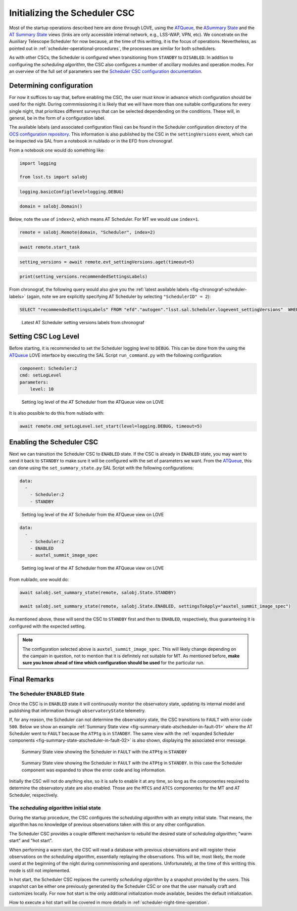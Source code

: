 .. _initializing-the-scheduler-csc:

##############################
Initializing the Scheduler CSC
##############################

Most of the startup operations described here are done through LOVE, using the `ATQueue`_, the `ASummary State`_ and the `AT Summary State`_  views (links are only accessible internal network, e.g., LSS-WAP, VPN, etc).
We concetrate on the Auxiliary Telescope Scheduler for now because, at the time of this writting, it is the focus of operations.
Nevertheless, as pointed out in :ref:`scheduler-operational-procedures`, the processes are similar for both schedulers.

.. _ATQueue: http://amor01.cp.lsst.org/uif/view?id=41
.. _ASummary State: http://amor01.cp.lsst.org/uif/view?id=51
.. _AT Summary State: http://amor01.cp.lsst.org/uif/view?id=62

As with other CSCs, the Scheduler is configured when transitioning from ``STANDBY`` to ``DISABLED``.
In addition to configuring the *scheduling algorithm*, the CSC also configures a number of ancillary modules and operation modes.
For an overview of the full set of parameters see the `Scheduler CSC configuration documentation`_.

.. _Scheduler CSC configuration documentation: https://ts-scheduler.lsst.io/configuration/configuration.html

.. _initializing-the-scheduler-csc-determining-configuration:

Determining configuration
=========================

For now it suffices to say that, before enabling the CSC, the user must know in advance which configuration should be used for the night.
During commmissioning it is likely that we will have more than one suitable configurations for every single night, that prioritizes different surveys that can be selected dependending on the conditions.
These will, in general, be in the form of a configuration label.

The available labels (and associated configuration files) can be found in the Scheduler configuration directory of the `OCS configuration repository`_.
This information is also published by the CSC in the ``settingVersions`` event, which can be inspected via SAL from a notebook in nublado or in the EFD from chronograf.

.. _OCS configuration repository: https://github.com/lsst-ts/ts_config_ocs

From a notebook one would do something like:

.. code-block:: python

    import logging

    from lsst.ts import salobj

.. code-block:: python

    logging.basicConfig(level=logging.DEBUG)

.. code-block:: python

    domain = salobj.Domain()

Below, note the use of ``index=2``, which means AT Scheduler.
For MT we would use ``index=1``.

.. code-block:: python

    remote = salobj.Remote(domain, "Scheduler", index=2)

.. code-block:: python

    await remote.start_task

.. code-block:: python

    setting_versions = await remote.evt_settingVersions.aget(timeout=5)

.. code-block:: python

    print(setting_versions.recommendedSettingsLabels)

From chronograf, the following query would also give you the :ref:`latest available labels <fig-chronograf-scheduler-labels>` (again, note we are explicitly specifying AT Scheduler by selecting ``"SchedulerID" = 2``):

.. code-block:: text

    SELECT "recommendedSettingsLabels" FROM "efd"."autogen"."lsst.sal.Scheduler.logevent_settingVersions"  WHERE "SchedulerID" = 2 ORDER BY DESC LIMIT 1

.. figure:: ./_static/chronograf_scheduler_labels.png
    :name: fig-chronograf-scheduler-labels

    Latest AT Scheduler setting versions labels from chronograf

.. _initializing-the-scheduler-csc-setting-csc-log-level:

Setting CSC Log Level
=====================

Before starting, it is recommended to set the Scheduler logging level to ``DEBUG``.
This can be done from the using the `ATQueue`_ LOVE interface by executing the SAL Script ``run_command.py`` with the following configuration:

.. code-block:: text

    component: Scheduler:2
    cmd: setLogLevel
    parameters:
        level: 10

.. figure:: ./_static/atqueue-run-cmd-scheduler-set-log-level.png
    :name: fig-atqueue-run-cmd-scheduler-set-log-level

    Setting log level of the AT Scheduler from the ATQueue view on LOVE

It is also possible to do this from nublado with:

.. code-block:: python

    await remote.cmd_setLogLevel.set_start(level=logging.DEBUG, timeout=5)

.. _initializing-the-scheduler-csc-enabling-the-scheduler-csc:

Enabling the Scheduler CSC
==========================

Next we can transition the Scheduler CSC to ``ENABLED`` state.
If the CSC is already in ``ENABLED`` state, you may want to send it back to ``STANDBY`` to make sure it will be configured with the set of parameters we want.
From the `ATQueue`_, this can done using the ``set_summary_state.py`` SAL Script with the following configurations:

.. code-block:: text

    data: 
      -
        - Scheduler:2
        - STANDBY

..  figure:: ./_static/atqueue-run-set-summary-state-scheduler-standby.png
    :name: fig-atqueue-run-set-summary-state-scheduler-standby

    Setting log level of the AT Scheduler from the ATQueue view on LOVE

.. code-block:: text

    data: 
      -
        - Scheduler:2
        - ENABLED
        - auxtel_summit_image_spec

..  figure:: ./_static/atqueue-run-set-summary-state-scheduler-enabled.png
    :name: fig-atqueue-run-set-summary-state-scheduler-enabled

    Setting log level of the AT Scheduler from the ATQueue view on LOVE

From nublado, one would do:

.. code-block:: python

    await salobj.set_summary_state(remote, salobj.State.STANDBY)

    await salobj.set_summary_state(remote, salobj.State.ENABLED, settingsToApply="auxtel_summit_image_spec")

As mentioned above, these will send the CSC to ``STANDBY`` first and then to ``ENABLED``, respectively, thus guaranteeing it is configured with the expected setting.

.. note::

    The configuration selected above is ``auxtel_summit_image_spec``.
    This will likely change depending on the campain in question, not to mention that it is definitely not suitable for MT.
    As mentioned before, **make sure you know ahead of time which configuration should be used** for the particular run. 

.. _initializing-the-scheduler-csc-final-remarks:

Final Remarks
=============

.. _initializing-the-scheduler-csc-the-scheduler-enabled-state:

The Scheduler ENABLED State
---------------------------

Once the CSC is in ``ENABLED`` state it will continuously monitor the observatory state, updating its internal model and publishing that information through ``observatoryState`` telemetry.

If, for any reason, the Scheduler can not determine the observatory state, the CSC transitions to ``FAULT`` with error code ``500``.
Below we show an example :ref:`Summary State view <fig-summary-state-atscheduler-in-fault-01>` where the AT Scheduler went to ``FAULT`` because the ``ATPtg`` is in ``STANDBY``.
The same view with the :ref:`expanded Scheduler components <fig-summary-state-atscheduler-in-fault-02>` is also shown, displaying the associated error message.


..  figure:: ./_static/summary-state-atscheduler-in-fault-01.png
    :name: fig-summary-state-atscheduler-in-fault-01

    Summary State view showing the Scheduler in ``FAULT`` with the ``ATPtg`` in ``STANDBY``

..  figure:: ./_static/summary-state-atscheduler-in-fault-02.png
    :name: fig-summary-state-atscheduler-in-fault-02

    Summary State view showing the Scheduler in ``FAULT`` with the ``ATPtg`` in ``STANDBY``.
    In this case the Scheduler component was expanded to show the error code and log information.


Initially the CSC will not do anything else, so it is safe to enable it at any time, so long as the componentes required to determine the observatory state are also enabled.
Those are the ``MTCS`` and ``ATCS`` componentes for the MT and AT Scheduler, respectively.

.. _initializing-the-scheduler-csc-the-scheduling-algorithm-initial-state:

The *scheduling algorithm* initial state
----------------------------------------

During the startup procedure, the CSC configures the *scheduling algorithm* with an empty initial state.
That means, the algorithm has no knowledge of previous observations taken with this or any other configuration.

The Scheduler CSC provides a couple different mechanism to rebuild the desired state of *scheduling algorithm*; "warm start" and "hot start".

When performing a warm start, the CSC will read a database with previous observations and will register these observations on the *scheduling algorithm*, essentially replaying the observations.
This will be, most likely, the mode userd at the beginning of the night during commmissioning and operations.
Unfortunately, at the time of this writting this mode is still not implemented.

In hot start, the Scheduler CSC replaces the currently *scheduling algorithm* by a snapshot provided by the users.
This snapshot can be either one previously generated by the Scheduler CSC or one that the user manually craft and customizes locally.
For now hot start is the only additional initialization mode available, besides the default initialization.

How to execute a hot start will be covered in more details in :ref:`scheduler-night-time-operation`.
